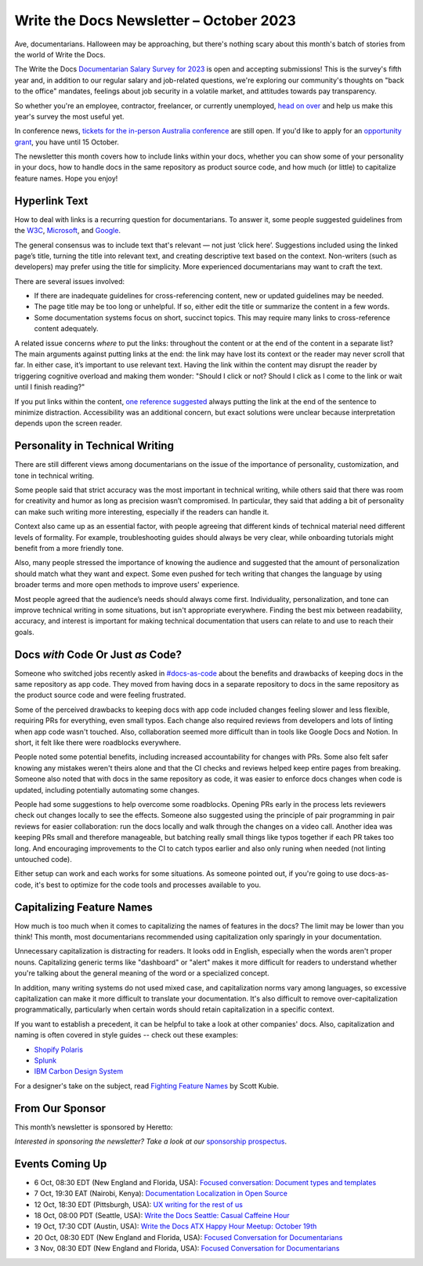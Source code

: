 .. post:: October 06, 2023
  :tags: newsletter

#########################################
Write the Docs Newsletter – October 2023
#########################################

Ave, documentarians. Halloween may be approaching, but there's nothing scary about this month's batch of stories from the world of Write the Docs.

The Write the Docs `Documentarian Salary Survey for 2023 <https://salary-survey.writethedocs.org/>`__ is open and accepting submissions! This is the survey's fifth year and, in addition to our regular salary and job-related questions, we're exploring our community's thoughts on "back to the office" mandates, feelings about job security in a volatile market, and attitudes towards pay transparency.

So whether you're an employee, contractor, freelancer, or currently unemployed, `head on over <https://salary-survey.writethedocs.org/>`_ and help us make this year's survey the most useful yet.

In conference news, `tickets for the in-person Australia conference </conf/australia/2023/tickets/>`__ are still open. If you'd like to apply for an `opportunity grant </conf/australia/2023/opportunity-grants/>`__, you have until 15 October.

The newsletter this month covers how to include links within your docs, whether you can show some of your personality in your docs, how to handle docs in the same repository as product source code, and how much (or little) to capitalize feature names. Hope you enjoy!

--------------
Hyperlink Text
--------------

How to deal with links is a recurring question for documentarians. To answer it, some people suggested guidelines from the `W3C <https://www.w3.org/WAI/tips/writing/#make-link-text-meaningful>`__, `Microsoft <https://learn.microsoft.com/en-us/style-guide/urls-web-addresses>`__, and `Google <https://developers.google.com/style/link-text>`__.

The general consensus was to include text that's relevant — not just ‘click here’. Suggestions included using the linked page’s title, turning the title into relevant text, and creating descriptive text based on the context. Non-writers (such as developers) may prefer using the title for simplicity. More experienced documentarians may want to craft the text.

There are several issues involved:

- If there are inadequate guidelines for cross-referencing content, new or updated guidelines may be needed.
- The page title may be too long or unhelpful. If so, either edit the title or summarize the content in a few words.
- Some documentation systems focus on short, succinct topics. This may require many links to cross-reference content adequately.

A related issue concerns *where* to put the links: throughout the content or at the end of the content in a separate list? The main arguments against putting links at the end: the link may have lost its context or the reader may never scroll that far. In either case, it’s important to use relevant text. Having the link within the content may disrupt the reader by triggering cognitive overload and making them wonder: "Should I click or not? Should I click as I come to the link or wait until I finish reading?"

If you put links within the content, `one reference suggested <https://readabilityguidelines.co.uk/content-design/links/#2-avoid-mid-sentence-links>`__ always putting the link at the end of the sentence to minimize distraction. Accessibility was an additional concern, but exact solutions were unclear because interpretation depends upon the screen reader. 

--------------------------------
Personality in Technical Writing
--------------------------------

There are still different views among documentarians on the issue of the importance of personality, customization, and tone in technical writing.

Some people said that strict accuracy was the most important in technical writing, while others said that there was room for creativity and humor as long as precision wasn’t compromised. In particular, they said that adding a bit of personality can make such writing more interesting, especially if the readers can handle it.

Context also came up as an essential factor, with people agreeing that different kinds of technical material need different levels of formality. For example, troubleshooting guides should always be very clear, while onboarding tutorials might benefit from a more friendly tone.

Also, many people stressed the importance of knowing the audience and suggested that the amount of personalization should match what they want and expect. Some even pushed for tech writing that changes the language by using broader terms and more open methods to improve users' experience.

Most people agreed that the audience’s needs should always come first. Individuality, personalization, and tone can improve technical writing in some situations, but isn't appropriate everywhere. Finding the best mix between readability, accuracy, and interest is important for making technical documentation that users can relate to and use to reach their goals.

-----------------------------------
Docs *with* Code Or Just *as* Code?
-----------------------------------

Someone who switched jobs recently asked in `#docs-as-code <https://writethedocs.slack.com/archives/C72NZ18FR>`__ about the benefits and drawbacks of keeping docs in the same repository as app code. They moved from having docs in a separate repository to docs in the same repository as the product source code and were feeling frustrated.

Some of the perceived drawbacks to keeping docs with app code included changes feeling slower and less flexible, requiring PRs for everything, even small typos. Each change also required reviews from developers and lots of linting when app code wasn't touched. Also, collaboration seemed more difficult than in tools like Google Docs and Notion. In short, it felt like there were roadblocks everywhere.

People noted some potential benefits, including increased accountability for changes with PRs. Some also felt safer knowing any mistakes weren't theirs alone and that the CI checks and reviews helped keep entire pages from breaking. Someone also noted that with docs in the same repository as code, it was easier to enforce docs changes when code is updated, including potentially automating some changes.

People had some suggestions to help overcome some roadblocks. Opening PRs early in the process lets reviewers check out changes locally to see the effects. Someone also suggested using the principle of pair programming in pair reviews for easier collaboration: run the docs locally and walk through the changes on a video call. Another idea was keeping PRs small and therefore manageable, but batching really small things like typos together if each PR takes too long. And encouraging improvements to the CI to catch typos earlier and also only runing when needed (not linting untouched code).

Either setup can work and each works for some situations. As someone pointed out, if you're going to use docs-as-code, it's best to optimize for the code tools and processes available to you.

--------------------------
Capitalizing Feature Names
--------------------------

How much is too much when it comes to capitalizing the names of features in the docs? The limit may be lower than you think! This month, most documentarians recommended using capitalization only sparingly in your documentation.

Unnecessary capitalization is distracting for readers. It looks odd in English, especially when the words aren't proper nouns. Capitalizing generic terms like "dashboard" or "alert" makes it more difficult for readers to understand whether you're talking about the general meaning of the word or a specialized concept.

In addition, many writing systems do not used mixed case, and capitalization norms vary among languages, so excessive capitalization can make it more difficult to translate your documentation. It's also difficult to remove over-capitalization programmatically, particularly when certain words should retain capitalization in a specific context.

If you want to establish a precedent, it can be helpful to take a look at other companies' docs. Also, capitalization and naming is often covered in style guides -- check out these examples:

* `Shopify Polaris <https://polaris.shopify.com/content/naming#does-it-need-a-branded-name->`_
* `Splunk <https://docs.splunk.com/Documentation/StyleGuide/current/StyleGuide/UIGuidelines>`_
* `IBM Carbon Design System <https://carbondesignsystem.com/guidelines/content/writing-style/#capitalization>`_

For a designer's take on the subject, read `Fighting Feature Names <https://kubie.co/blog/fighting-feature-names/>`_ by Scott Kubie.

----------------
From Our Sponsor
----------------

This month’s newsletter is sponsored by Heretto:

.. raw:: html

    <hr>
    <table width="100%" border="0" cellspacing="0" cellpadding="0" style="width:100%; max-width: 600px;">
      <tbody>
        <tr>
          <td width="75%">
              <p>
                At Heretto, we’re thrilled to unveil a game-changing feature for tech writers and developers alike:  <a href="https://heretto.com/interactive-api-docs-product-and-api-documentation-in-one-place/">Interactive API Docs</a>. 
              </p>
              <p>
                API Docs empowers companies to consolidate their product and API documentation into a single-source repository for a seamless user experience. 
              </p>
              <p>
                Unify your docs on one branded site, test APIs in seconds, and drive API adoptions with search-ready documentation.
              </p>
              <p>
                Want to learn more? <a href="https://go.heretto.com/api-docs?utm_medium=3rd-party&utm_source=writethedocs&utm_campaign=q323-apidocs&utm_content=&utm_term=">Meet with our team to see API Docs in action</a>.
              </p>
          </td>
          <td width="25%">
            <a href="https://go.heretto.com/api-docs?utm_medium=3rd-party&utm_source=writethedocs&utm_campaign=q323-apidocs&utm_content=&utm_term=">
              <img style="margin-left: 15px;" alt="Heretto" src="/_static/img/sponsors/Heretto_Square__For_Non_White_Backgrounds.png">
            </a>
          </td>
        </tr>
      </tbody>
    </table>
    <hr>

*Interested in sponsoring the newsletter? Take a look at our* `sponsorship prospectus </sponsorship/newsletter/>`__.

----------------
Events Coming Up
----------------

- 6 Oct, 08:30 EDT (New England and Florida, USA): `Focused conversation: Document types and templates <https://www.meetup.com/boston-write-the-docs/events/295963820/>`__
- 7 Oct, 19:30  EAT (Nairobi, Kenya): `Documentation Localization in Open Source <https://www.meetup.com/write-the-docs-kenya/events/296445236/>`__
- 12 Oct, 18:30  EDT (Pittsburgh, USA): `UX writing for the rest of us <https://www.meetup.com/write-the-docs-pittsburgh/events/295832422/>`__
- 18 Oct, 08:00  PDT (Seattle, USA): `Write the Docs Seattle: Casual Caffeine Hour <https://www.meetup.com/write-the-docs-seattle/events/296381865/>`__
- 19 Oct, 17:30  CDT (Austin, USA): `Write the Docs ATX Happy Hour Meetup: October 19th <https://www.meetup.com/writethedocs-atx-meetup/events/295309096/>`__
- 20 Oct, 08:30 EDT (New England and Florida, USA): `Focused Conversation for Documentarians <https://www.meetup.com/boston-write-the-docs/events/295963821/>`__
- 3 Nov, 08:30 EDT (New England and Florida, USA): `Focused Conversation for Documentarians <https://www.meetup.com/boston-write-the-docs/events/xzpxdtyfcpbfb/>`__
